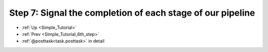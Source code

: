 .. _Simple_Tutorial_7th_step:

###################################################################
Step 7: Signal the completion of each stage of our pipeline
###################################################################
* :ref:`Up <Simple_Tutorial>` 
* :ref:`Prev <Simple_Tutorial_6th_step>` 
* :ref:`@posttask<task.posttask>` in detail



